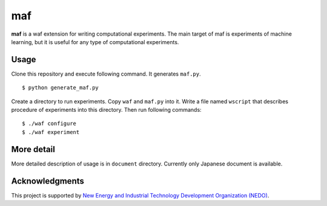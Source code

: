 =====
 maf
=====

**maf** is a waf extension for writing computational experiments.
The main target of maf is experiments of machine learning, but it is useful for any type of computational experiments.

Usage
=====

Clone this repository and execute following command. It generates ``maf.py``.

::

  $ python generate_maf.py

Create a directory to run experiments.
Copy ``waf`` and ``maf.py`` into it.
Write a file named ``wscript`` that describes procedure of experiments into this directory.
Then run following commands:

::

  $ ./waf configure
  $ ./waf experiment

More detail
===========

More detailed description of usage is in ``document`` directory.
Currently only Japanese document is available.

Acknowledgments
===============

This project is supported by `New Energy and Industrial Technology Development Organization (NEDO) <http://www.nedo.go.jp/english/>`_.
